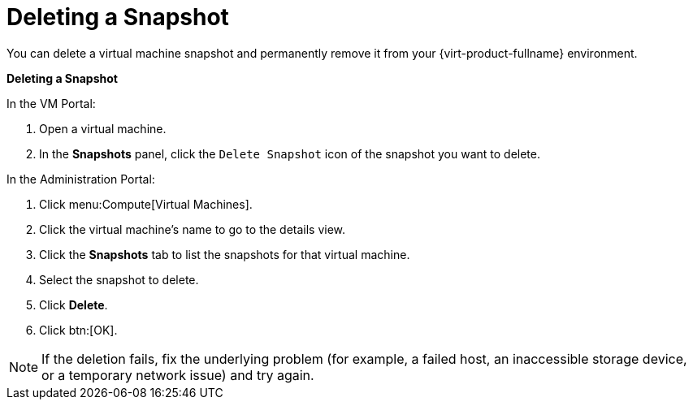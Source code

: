 :_content-type: PROCEDURE
[id="Deleting_a_snapshot"]
= Deleting a Snapshot

You can delete a virtual machine snapshot and permanently remove it from your {virt-product-fullname} environment.

////
[IMPORTANT]
====
When you delete a snapshot from an image chain, there must be enough free space in the storage domain to temporarily accommodate both the original volume and the newly merged volume. Otherwise, snapshot deletion will fail and you will need to export and re-import the volume to remove snapshots. This is due to the data from the two volumes being merged in the resized volume and the resized volume growing to accommodate the total size of the two merged images.


* If the snapshot being deleted is contained in a base image, the volume subsequent to the volume containing the snapshot being deleted is extended to include the base volume.

* If the snapshot being deleted is contained in a QCOW2 (thin provisioned), non-base image hosted on internal storage, the successor volume is extended to include the volume containing the snapshot being deleted.

====
////

*Deleting a Snapshot*

.In the VM Portal:
. Open a virtual machine.
. In the *Snapshots* panel, click the `Delete Snapshot` icon of the snapshot you want to delete.

.In the Administration Portal:
. Click menu:Compute[Virtual Machines].
. Click the virtual machine's name to go to the details view.
. Click the *Snapshots* tab to list the snapshots for that virtual machine.
. Select the snapshot to delete.
. Click *Delete*.
. Click btn:[OK].



[NOTE]
====
If the deletion fails, fix the underlying problem (for example, a failed host, an inaccessible storage device, or a temporary network issue) and try again.
====
